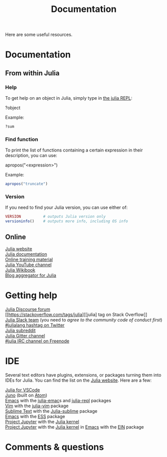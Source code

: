#+title: Documentation
#+description: Reading
#+colordes: #2d5986
#+slug: 04_jl_doc
#+weight: 4

Here are some useful resources.

* Documentation

** From within Julia

*** Help

To get help on an object in Julia, simply type in [[https://westgrid-julia.netlify.app/autumnschool2020/05_jl_repl][the julia REPL]]:

#+BEGIN_syntax
?object
#+END_syntax

#+BEGIN_mhex
Example:
#+END_mhex

#+BEGIN_src julia
?sum
#+END_src

*** Find function

To print the list of functions containing a certain expression in their description, you can use:

#+BEGIN_syntax
apropos("<expression>")
#+END_syntax

#+BEGIN_mhex
Example:
#+END_mhex

#+BEGIN_src julia
apropos("truncate")
#+END_src

*** Version

If you need to find your Julia version, you can use either of:

#+BEGIN_src julia
VERSION          # outputs Julia version only
versioninfo()    # outputs more info, including OS info
#+END_src

** Online

[[https://julialang.org/][Julia website]] \\
[[https://docs.julialang.org/en/v1/][Julia documentation]] \\
[[https://julialang.org/learning/][Online training material]] \\
[[https://www.youtube.com/user/JuliaLanguage][Julia YouTube channel]] \\
[[https://en.wikibooks.org/wiki/Introducing_Julia][Julia Wikibook]] \\
[[https://www.juliabloggers.com/][Blog aggregator for Julia]]

* Getting help

[[https://discourse.julialang.org/][Julia Discourse forum]] \\
[[https://stackoverflow.com/tags/julia][[julia] tag on Stack Overflow]] \\
[[https://app.slack.com/client/T68168MUP/C67910KEH][Julia Slack team]]
(you need to [[slackinvite.julialang.org][agree to the community code of conduct first]]) \\
[[https://twitter.com/search?q=%23julialang][#julialang hashtag on Twitter]] \\
[[https://www.reddit.com/r/Julia/][Julia subreddit]] \\
[[https://gitter.im/JuliaLang/julia][Julia Gitter channel]] \\
[[https://webchat.freenode.net/#julia][#julia IRC channel on Freenode]]

* IDE

Several text editors have plugins, extensions, or packages turning them into IDEs for Julia. You can find the list on the [[https://julialang.org/][Julia website]]. Here are a few:

[[https://www.julia-vscode.org/][Julia for VSCode]] \\
[[https://junolab.org/][Juno]] (built on [[https://atom.io/][Atom]]) \\
[[https://www.gnu.org/software/emacs/][Emacs]] with the [[https://github.com/JuliaEditorSupport/julia-emacs][julia-emac]]s and [[https://github.com/tpapp/julia-repl][julia-repl]] packages \\
[[https://www.vim.org/][Vim]] with the [[https://github.com/JuliaEditorSupport/julia-vim][julia-vim]] package \\
[[https://www.sublimetext.com/][Sublime Text]] with the [[https://github.com/JuliaEditorSupport/Julia-sublime][Julia-sublime]] package \\
[[https://www.gnu.org/software/emacs/][Emacs]] with the [[https://github.com/emacs-ess/ESS][ESS]] package \\
[[https://jupyter.org/][Project Jupyter]] with the [[https://github.com/JuliaLang/IJulia.jl][Julia kernel]] \\
[[https://jupyter.org/][Project Jupyter]] with the [[https://github.com/JuliaLang/IJulia.jl][Julia kernel]] in [[https://www.gnu.org/software/emacs/][Emacs]] with the [[http://millejoh.github.io/emacs-ipython-notebook/][EIN]] package

* Comments & questions
